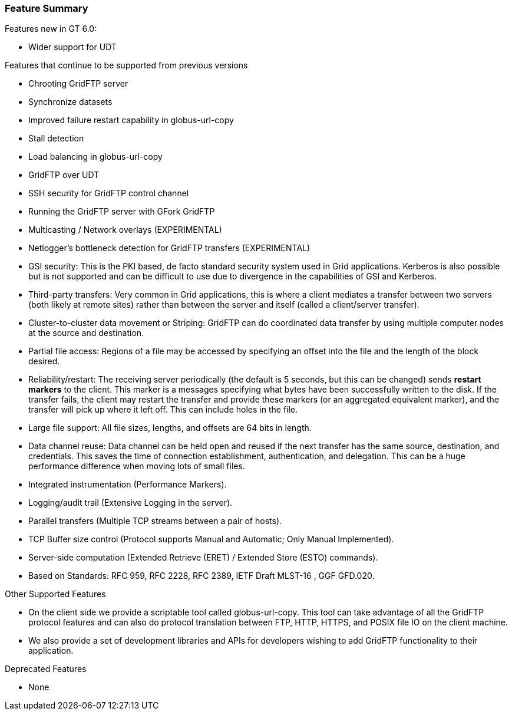 
[[gridftp-featuresummary]]
=== Feature Summary ===

Features new in GT 6.0: 

* Wider support for UDT



Features that continue to be supported from previous versions 

* Chrooting GridFTP server

* Synchronize datasets

* Improved failure restart capability in globus-url-copy

* Stall detection

* Load balancing in globus-url-copy

* GridFTP over UDT

* SSH security for GridFTP control channel

* Running the GridFTP server with GFork GridFTP

* Multicasting / Network overlays (EXPERIMENTAL)

* Netlogger's bottleneck detection for GridFTP transfers (EXPERIMENTAL)

* GSI security: This is the PKI based, de facto standard security system used in Grid applications. Kerberos is also possible but is not supported and can be difficult to use due to divergence in the capabilities of GSI and Kerberos.

* Third-party transfers: Very common in Grid applications, this is where a client mediates a transfer between two servers (both likely at remote sites) rather than between the server and itself (called a client/server
            transfer).

* Cluster-to-cluster data movement or Striping: GridFTP can do coordinated data transfer by using multiple computer nodes at the source and destination.

* Partial file access: Regions of a file may be accessed by specifying an offset into the file and the length of the block desired.

* Reliability/restart: The receiving server periodically (the default is 5 seconds, but this can be changed) sends **restart markers** to the client. This marker is a messages specifying what bytes have been successfully written to the disk. If the transfer fails, the client may restart the transfer and provide these markers (or an aggregated equivalent marker), and the transfer will pick up where it left off. This can include holes in the file.

* Large file support: All file sizes, lengths, and offsets are 64 bits in length.

* Data channel reuse: Data channel can be held open and reused if the next transfer has the same source, destination, and credentials. This saves the time of connection establishment, authentication, and delegation. This can be a huge performance difference when moving lots of small files.

* Integrated instrumentation (Performance Markers).

* Logging/audit trail (Extensive Logging in the server).

* Parallel transfers (Multiple TCP streams between a pair of hosts).

* TCP Buffer size control (Protocol supports Manual and Automatic; Only Manual Implemented).

* Server-side computation (Extended Retrieve (ERET) / Extended Store (ESTO) commands).

* Based on Standards: RFC 959, RFC 2228, RFC 2389, IETF Draft MLST-16 , GGF GFD.020.



Other Supported Features 

* On the client side we provide a scriptable tool called globus-url-copy. This tool can take advantage of all the GridFTP protocol features and can also do protocol translation between FTP, HTTP, HTTPS, and POSIX file IO on the client machine.

* We also provide a set of development libraries and APIs for developers wishing to add GridFTP functionality to their application.


Deprecated Features 

* None



